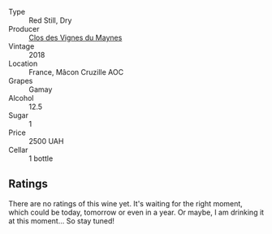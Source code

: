 #+attr_html: :class wine-main-image
[[file:/images/ec/09271b-76bc-416a-a563-07ba09e8946d/2023-07-22-18-12-37-IMG-8595@512.webp]]

- Type :: Red Still, Dry
- Producer :: [[barberry:/producers/98e7d15c-8638-4af3-bb21-7635fdc97069][Clos des Vignes du Maynes]]
- Vintage :: 2018
- Location :: France, Mâcon Cruzille AOC
- Grapes :: Gamay
- Alcohol :: 12.5
- Sugar :: 1
- Price :: 2500 UAH
- Cellar :: 1 bottle

** Ratings

There are no ratings of this wine yet. It's waiting for the right moment, which could be today, tomorrow or even in a year. Or maybe, I am drinking it at this moment... So stay tuned!


